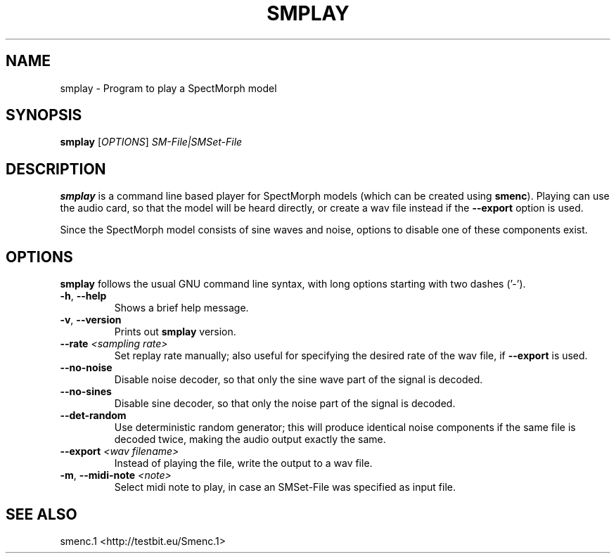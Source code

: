 .TH "SMPLAY" "1" "2011\-07\-19" "Revision 581" "smplay Manual Page"

.SH NAME

smplay - Program to play a SpectMorph model

.SH SYNOPSIS

\fBsmplay\fR [\fIOPTIONS\fR] \fISM-File|SMSet-File\fR

.SH DESCRIPTION

\fBsmplay\fR is a command line based player for SpectMorph models (which can be created using \fBsmenc\fR). Playing can use the audio card, so that the model will be heard directly, or create a wav file instead if the \fB--export\fR option is used.

Since the SpectMorph model consists of sine waves and noise, options to disable one of these components exist.

.SH OPTIONS

\fBsmplay\fR follows the usual GNU command line syntax, with long options starting with two dashes ('-').
.TP
\fB-h\fR, \fB--help\fR
Shows a brief help message.
.PP
.TP
\fB-v\fR, \fB--version\fR
Prints out \fBsmplay\fR version.
.PP
.TP
\fB--rate\fR \fI<sampling rate>\fR
Set replay rate manually; also useful for specifying the desired rate of the wav file, if \fB--export\fR is used.
.PP
.TP
\fB--no-noise\fR
Disable noise decoder, so that only the sine wave part of the signal is decoded.
.PP
.TP
\fB--no-sines\fR
Disable sine decoder, so that only the noise part of the signal is decoded.
.PP
.TP
\fB--det-random\fR
Use deterministic random generator; this will produce identical noise components if the same file is decoded twice, making the audio output exactly the same.
.PP
.TP
\fB--export\fR \fI<wav filename>\fR
Instead of playing the file, write the output to a wav file.
.PP
.TP
\fB-m\fR, \fB--midi-note\fR \fI<note>\fR
Select midi note to play, in case an SMSet-File was specified as input file.
.PP

.SH SEE ALSO

smenc.1 <http://testbit.eu/Smenc.1>

